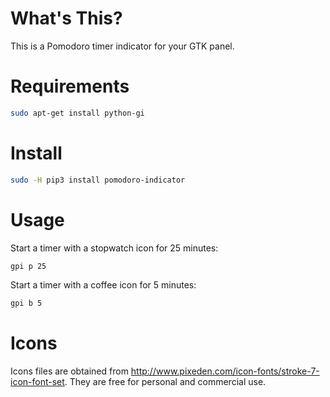 * What's This?
This is a Pomodoro timer indicator for your GTK panel.

[[https://raw.githubusercontent.com/wiki/abo-abo/gtk-pomodoro-indicator/images/gtk-pomodoro-indicator.png]]

* Requirements
#+begin_src sh
sudo apt-get install python-gi
#+end_src

* Install
#+begin_src sh
sudo -H pip3 install pomodoro-indicator
#+end_src

* Usage
Start a timer with a stopwatch icon for 25 minutes:
#+begin_src sh
gpi p 25
#+end_src

Start a timer with a coffee icon for 5 minutes:
#+begin_src sh
gpi b 5
#+end_src

* Icons
Icons files are obtained from http://www.pixeden.com/icon-fonts/stroke-7-icon-font-set.
They are free for personal and commercial use.
